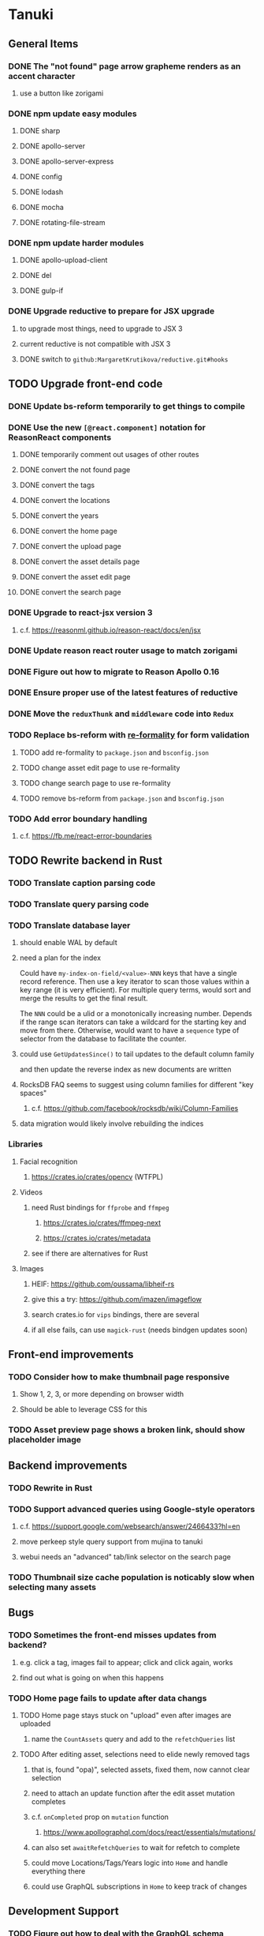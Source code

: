 * Tanuki
** General Items
*** DONE The "not found" page arrow grapheme renders as an accent character
**** use a button like zorigami
*** DONE npm update easy modules
**** DONE sharp
**** DONE apollo-server
**** DONE apollo-server-express
**** DONE config
**** DONE lodash
**** DONE mocha
**** DONE rotating-file-stream
*** DONE npm update harder modules
**** DONE apollo-upload-client
**** DONE del
**** DONE gulp-if
*** DONE Upgrade reductive to prepare for JSX upgrade
**** to upgrade most things, need to upgrade to JSX 3
**** current reductive is not compatible with JSX 3
**** DONE switch to =github:MargaretKrutikova/reductive.git#hooks=
** TODO Upgrade front-end code
*** DONE Update bs-reform temporarily to get things to compile
*** DONE Use the new =[@react.component]= notation for ReasonReact components
**** DONE temporarily comment out usages of other routes
**** DONE convert the not found page
**** DONE convert the tags
**** DONE convert the locations
**** DONE convert the years
**** DONE convert the home page
**** DONE convert the upload page
**** DONE convert the asset details page
**** DONE convert the asset edit page
**** DONE convert the search page
*** DONE Upgrade to react-jsx version 3
**** c.f. https://reasonml.github.io/reason-react/docs/en/jsx
*** DONE Update reason react router usage to match zorigami
*** DONE Figure out how to migrate to Reason Apollo 0.16
*** DONE Ensure proper use of the latest features of reductive
*** DONE Move the =reduxThunk= and =middleware= code into =Redux=
*** TODO Replace bs-reform with [[https://github.com/minima-app/re-formality][re-formality]] for form validation
**** TODO add re-formality to =package.json= and =bsconfig.json=
**** TODO change asset edit page to use re-formality
**** TODO change search page to use re-formality
**** TODO remove bs-reform from =package.json= and =bsconfig.json=
*** TODO Add error boundary handling
**** c.f. https://fb.me/react-error-boundaries
** TODO Rewrite backend in Rust
*** TODO Translate caption parsing code
*** TODO Translate query parsing code
*** TODO Translate database layer
***** should enable WAL by default
***** need a plan for the index
Could have =my-index-on-field/<value>-NNN= keys that have a single record
reference. Then use a key iterator to scan those values within a key range
(it is very efficient). For multiple query terms, would sort and merge the
results to get the final result.

The =NNN= could be a ulid or a monotonically increasing number. Depends if
the range scan iterators can take a wildcard for the starting key and move
from there. Otherwise, would want to have a ~sequence~ type of selector
from the database to facilitate the counter.
***** could use =GetUpdatesSince()= to tail updates to the default column family
and then update the reverse index as new documents are written
***** RocksDB FAQ seems to suggest using column families for different "key spaces"
****** c.f. https://github.com/facebook/rocksdb/wiki/Column-Families
***** data migration would likely involve rebuilding the indices
*** Libraries
**** Facial recognition
***** https://crates.io/crates/opencv (WTFPL)
**** Videos
***** need Rust bindings for =ffprobe= and =ffmpeg=
****** https://crates.io/crates/ffmpeg-next
****** https://crates.io/crates/metadata
***** see if there are alternatives for Rust
**** Images
***** HEIF: https://github.com/oussama/libheif-rs
***** give this a try: https://github.com/imazen/imageflow
***** search crates.io for =vips= bindings, there are several
***** if all else fails, can use =magick-rust= (needs bindgen updates soon)
** Front-end improvements
*** TODO Consider how to make thumbnail page responsive
**** Show 1, 2, 3, or more depending on browser width
**** Should be able to leverage CSS for this
*** TODO Asset preview page shows a broken link, should show placeholder image
** Backend improvements
*** TODO Rewrite in Rust
*** TODO Support advanced queries using Google-style operators
**** c.f. https://support.google.com/websearch/answer/2466433?hl=en
**** move perkeep style query support from mujina to tanuki
**** webui needs an "advanced" tab/link selector on the search page
*** TODO Thumbnail size cache population is noticably slow when selecting many assets
** Bugs
*** TODO Sometimes the front-end misses updates from backend?
**** e.g. click a tag, images fail to appear; click and click again, works
**** find out what is going on when this happens
*** TODO Home page fails to update after data changs
**** TODO Home page stays stuck on "upload" even after images are uploaded
***** name the =CountAssets= query and add to the =refetchQueries= list
**** TODO After editing asset, selections need to elide newly removed tags
***** that is, found "opa)", selected assets, fixed them, now cannot clear selection
***** need to attach an update function after the edit asset mutation completes
***** c.f. =onCompleted= prop on =mutation= function
****** https://www.apollographql.com/docs/react/essentials/mutations/
***** can also set =awaitRefetchQueries= to wait for refetch to complete
***** could move Locations/Tags/Years logic into =Home= and handle everything there
***** could use GraphQL subscriptions in =Home= to keep track of changes
** Development Support
*** TODO Figure out how to deal with the GraphQL schema weirdness
**** The introspection tool generates weird types for the non-optional array of strings
**** Maybe that tool is correct and my types are wrong?
**** Or maybe that tool has an update that fixes this?
**** c.f. commit =b8fa735=
** Search Improvements
*** TODO Support searching the caption text
*** TODO Support wildcards in filename, mimetype (others?)
*** TODO Need a query to find image assets whose orientation is incorrect/unknown
** Data Format Support
*** TODO Use an =iframe= to preview Markdown generated as HTML
*** TODO Detect time zone offset in EXIF data
According to Wikipedia the 2.31 version of EXIF will support time-zone
information. Eventually, the application should be able to detect this and
include it in the database records.

: There is no way to record time-zone information along with the time, thus
: rendering the stored time ambiguous. However, time-zone information have
: been introduced recently by Exif version 2.31 (July 2016). Related tags are:
: "OffsetTime", "OffsetTimeOriginal" and "OffsetTimeDigitized".

*** TODO Extract exact location information from images [0/4]
- [ ] Write a data migration to process existing assets
- [ ] Incoming needs to extract this information for new assets
- [ ] Existing location values should be stored in "label" field
- [ ] Exact location information should be stored separate from label

** Documentation
*** Case Sensitivity
- Data is stored as entered (case preservative)
- Attribute lists are all lowercased
- Search is always case insensitive

*** Date/Time values
- Uses 24 hour clock, displays using local time zone, stored as UTC
- [[http://www.unicode.org/reports/tr35/tr35-43/tr35-dates.html#Date_Format_Patterns][Date_Format_Patterns]]
